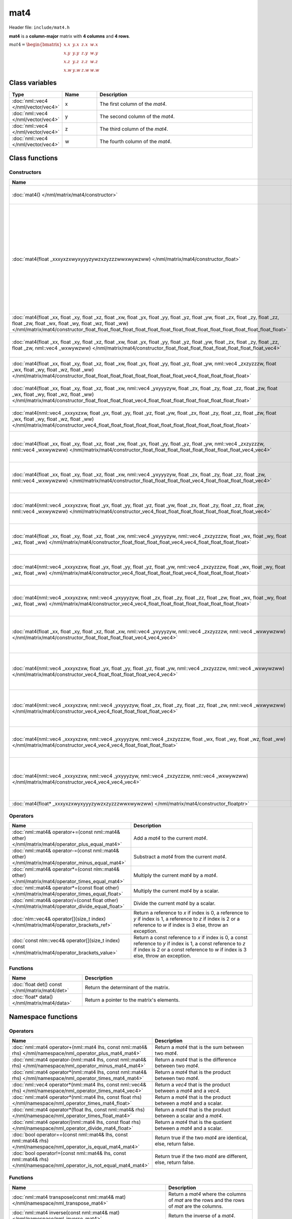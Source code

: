 mat4
====

Header file: ``include/mat4.h``

**mat4** is a **column-major** matrix with **4 columns** and **4 rows**.

:math:`mat4 = \begin{bmatrix} x.x & y.x & z.x & w.x \\ x.y & y.y & z.y & w.y \\ x.z & y.z & z.z & w.z \\ x.w & y.w & z.w & w.w \end{bmatrix}`

Class variables
---------------

.. table::
	:width: 100%
	:widths: 15 15 70
	:class: code-table

	+-------------------------------------+-------+----------------------------------+
	| Type                                | Name  | Description                      |
	+=====================================+=======+==================================+
	| :doc:`nml::vec4 </nml/vector/vec4>` | x     | The first column of the *mat4*.  |
	+-------------------------------------+-------+----------------------------------+
	| :doc:`nml::vec4 </nml/vector/vec4>` | y     | The second column of the *mat4*. |
	+-------------------------------------+-------+----------------------------------+
	| :doc:`nml::vec4 </nml/vector/vec4>` | z     | The third column of the *mat4*.  |
	+-------------------------------------+-------+----------------------------------+
	| :doc:`nml::vec4 </nml/vector/vec4>` | w     | The fourth column of the *mat4*. |
	+-------------------------------------+-------+----------------------------------+

Class functions
---------------

Constructors
~~~~~~~~~~~~

.. table::
	:width: 100%
	:widths: 30 70
	:class: code-table

	+----------------------------------------------------------------------------------------------------------------------------------------------------------------------------------------------------------------------------------------------------------------------------------------------------------------------------+----------------------------------------------------------------------------------------------------------------------------------------------------------------------------------------------------------------------------------------------------------------------------------------------------------------------------------------------------------------------------------------------------------------------------------------------------------------------------------------------------------------------------------------------------------------------------------------------------------------------------------------------+
	| Name                                                                                                                                                                                                                                                                                                                       | Description                                                                                                                                                                                                                                                                                                                                                                                                                                                                                                                                                                                                                                  |
	+============================================================================================================================================================================================================================================================================================================================+==============================================================================================================================================================================================================================================================================================================================================================================================================================================================================================================================================================================================================================================+
	| :doc:`mat4() </nml/matrix/mat4/constructor>`                                                                                                                                                                                                                                                                               | Construct a ([1.0, 0.0, 0.0, 0.0], [0.0, 1.0, 0.0, 0.0], [0.0, 0.0, 1.0, 0.0], [0.0, 0.0, 0.0, 1.0]) identity matrix.                                                                                                                                                                                                                                                                                                                                                                                                                                                                                                                        |
	+----------------------------------------------------------------------------------------------------------------------------------------------------------------------------------------------------------------------------------------------------------------------------------------------------------------------------+----------------------------------------------------------------------------------------------------------------------------------------------------------------------------------------------------------------------------------------------------------------------------------------------------------------------------------------------------------------------------------------------------------------------------------------------------------------------------------------------------------------------------------------------------------------------------------------------------------------------------------------------+
	| :doc:`mat4(float _xxxyxzxwyxyyyzywzxzyzzzwwxwywzww) </nml/matrix/mat4/constructor_float>`                                                                                                                                                                                                                                  | Construct a ([*_xxxyxzxwyxyyyzywzxzyzzzwwxwywzww*, *_xxxyxzxwyxyyyzywzxzyzzzwwxwywzww*, *_xxxyxzxwyxyyyzywzxzyzzzwwxwywzww*, *_xxxyxzxwyxyyyzywzxzyzzzwwxwywzww*], [*_xxxyxzxwyxyyyzywzxzyzzzwwxwywzww*, *_xxxyxzxwyxyyyzywzxzyzzzwwxwywzww*, *_xxxyxzxwyxyyyzywzxzyzzzwwxwywzww*, *_xxxyxzxwyxyyyzywzxzyzzzwwxwywzww*], [*_xxxyxzxwyxyyyzywzxzyzzzwwxwywzww*, *_xxxyxzxwyxyyyzywzxzyzzzwwxwywzww*, *_xxxyxzxwyxyyyzywzxzyzzzwwxwywzww*, *_xxxyxzxwyxyyyzywzxzyzzzwwxwywzww*], [*_xxxyxzxwyxyyyzywzxzyzzzwwxwywzww*, *_xxxyxzxwyxyyyzywzxzyzzzwwxwywzww*, *_xxxyxzxwyxyyyzywzxzyzzzwwxwywzww*, *_xxxyxzxwyxyyyzywzxzyzzzwwxwywzww*]) matrix. |
	+----------------------------------------------------------------------------------------------------------------------------------------------------------------------------------------------------------------------------------------------------------------------------------------------------------------------------+----------------------------------------------------------------------------------------------------------------------------------------------------------------------------------------------------------------------------------------------------------------------------------------------------------------------------------------------------------------------------------------------------------------------------------------------------------------------------------------------------------------------------------------------------------------------------------------------------------------------------------------------+
	| :doc:`mat4(float _xx, float _xy, float _xz, float _xw, float _yx, float _yy, float _yz, float _yw, float _zx, float _zy, float _zz, float _zw, float _wx, float _wy, float _wz, float _ww) </nml/matrix/mat4/constructor_float_float_float_float_float_float_float_float_float_float_float_float_float_float_float_float>` | Construct a ([*_xx*, *_xy*, *_xz*, *_xw*], [*_yx*, *_yy*, *_yz*, *_yw*], [*_zx*, *_zy*, *_zz*, *_zw*], [*_wx*, *_wy*, *_wz*, *_ww*]) matrix.                                                                                                                                                                                                                                                                                                                                                                                                                                                                                                 |
	+----------------------------------------------------------------------------------------------------------------------------------------------------------------------------------------------------------------------------------------------------------------------------------------------------------------------------+----------------------------------------------------------------------------------------------------------------------------------------------------------------------------------------------------------------------------------------------------------------------------------------------------------------------------------------------------------------------------------------------------------------------------------------------------------------------------------------------------------------------------------------------------------------------------------------------------------------------------------------------+
	| :doc:`mat4(float _xx, float _xy, float _xz, float _xw, float _yx, float _yy, float _yz, float _yw, float _zx, float _zy, float _zz, float _zw, nml::vec4 _wxwywzww) </nml/matrix/mat4/constructor_float_float_float_float_float_float_float_float_vec4>`                                                                   | Construct a ([*_xx*, *_xy*, *_xz*, *_xw*], [*_yx*, *_yy*, *_yz*, *_yw*], [*_zx*, *_zy*, *_zz*, *_zw*], [*_wxwywzww.x*, *_wxwywzww.y*, *_wxwywzww.z*, *_wxwywzww.w*]) matrix.                                                                                                                                                                                                                                                                                                                                                                                                                                                                 |
	+----------------------------------------------------------------------------------------------------------------------------------------------------------------------------------------------------------------------------------------------------------------------------------------------------------------------------+----------------------------------------------------------------------------------------------------------------------------------------------------------------------------------------------------------------------------------------------------------------------------------------------------------------------------------------------------------------------------------------------------------------------------------------------------------------------------------------------------------------------------------------------------------------------------------------------------------------------------------------------+
	| :doc:`mat4(float _xx, float _xy, float _xz, float _xw, float _yx, float _yy, float _yz, float _yw, nml::vec4 _zxzyzzzw, float _wx, float _wy, float _wz, float _ww) </nml/matrix/mat4/constructor_float_float_float_float_float_float_float_float_vec4_float_float_float_float>`                                           | Construct a ([*_xx*, *_xy*, *_xz*, *_xw*], [*_yx*, *_yy*, *_yz*, *_yw*], [*_zxzyzzzw.x*, *_zxzyzzzw.y*, *_zxzyzzzw.z*, *_zxzyzzzw.w*], [*_wx*, *_wy*, *_wz*, *_ww*]) matrix.                                                                                                                                                                                                                                                                                                                                                                                                                                                                 |
	+----------------------------------------------------------------------------------------------------------------------------------------------------------------------------------------------------------------------------------------------------------------------------------------------------------------------------+----------------------------------------------------------------------------------------------------------------------------------------------------------------------------------------------------------------------------------------------------------------------------------------------------------------------------------------------------------------------------------------------------------------------------------------------------------------------------------------------------------------------------------------------------------------------------------------------------------------------------------------------+
	| :doc:`mat4(float _xx, float _xy, float _xz, float _xw, nml::vec4 _yxyyyzyw, float _zx, float _zy, float _zz, float _zw, float _wx, float _wy, float _wz, float _ww) </nml/matrix/mat4/constructor_float_float_float_float_vec4_float_float_float_float_float_float_float_float>`                                           | Construct a ([*_xx*, *_xy*, *_xz*, *_xw*], [*_yxyyyzyw.x*, *_yxyyyzyw.y*, *_yxyyyzyw.z*, *_yxyyyzyw.w*], [*_zx*, *_zy*, *_zz*, *_zw*], [*_wx*, *_wy*, *_wz*, *_ww*]) matrix.                                                                                                                                                                                                                                                                                                                                                                                                                                                                 |
	+----------------------------------------------------------------------------------------------------------------------------------------------------------------------------------------------------------------------------------------------------------------------------------------------------------------------------+----------------------------------------------------------------------------------------------------------------------------------------------------------------------------------------------------------------------------------------------------------------------------------------------------------------------------------------------------------------------------------------------------------------------------------------------------------------------------------------------------------------------------------------------------------------------------------------------------------------------------------------------+
	| :doc:`mat4(nml::vec4 _xxxyxzxw, float _yx, float _yy, float _yz, float _yw, float _zx, float _zy, float _zz, float _zw, float _wx, float _wy, float _wz, float _ww) </nml/matrix/mat4/constructor_vec4_float_float_float_float_float_float_float_float_float_float_float_float>`                                           | Construct a ([*_xxxyxzxw.x*, *_xxxyxzxw.y*, *_xxxyxzxw.z*, *_xxxyxzxw.w*], [*_yx*, *_yy*, *_yz*, *_yw*], [*_zx*, *_zy*, *_zz*, *_zw*], [*_wx*, *_wy*, *_wz*, *_ww*]) matrix.                                                                                                                                                                                                                                                                                                                                                                                                                                                                 |
	+----------------------------------------------------------------------------------------------------------------------------------------------------------------------------------------------------------------------------------------------------------------------------------------------------------------------------+----------------------------------------------------------------------------------------------------------------------------------------------------------------------------------------------------------------------------------------------------------------------------------------------------------------------------------------------------------------------------------------------------------------------------------------------------------------------------------------------------------------------------------------------------------------------------------------------------------------------------------------------+
	| :doc:`mat4(float _xx, float _xy, float _xz, float _xw, float _yx, float _yy, float _yz, float _yw, nml::vec4 _zxzyzzzw, nml::vec4 _wxwywzww) </nml/matrix/mat4/constructor_float_float_float_float_float_float_float_float_vec4_vec4>`                                                                                     | Construct a ([*_xx*, *_xy*, *_xz*, *_xw*], [*_yx*, *_yy*, *_yz*, *_yw*], [*_zxzyzzzw.x*, *_zxzyzzzw.y*, *_zxzyzzzw.z*, *_zxzyzzzw.w*], [*_wxwywzww.x*, *_wxwywzww.y*, *_wxwywzww.z*, *_wxwywzww.w*]) matrix.                                                                                                                                                                                                                                                                                                                                                                                                                                 |
	+----------------------------------------------------------------------------------------------------------------------------------------------------------------------------------------------------------------------------------------------------------------------------------------------------------------------------+----------------------------------------------------------------------------------------------------------------------------------------------------------------------------------------------------------------------------------------------------------------------------------------------------------------------------------------------------------------------------------------------------------------------------------------------------------------------------------------------------------------------------------------------------------------------------------------------------------------------------------------------+
	| :doc:`mat4(float _xx, float _xy, float _xz, float _xw, nml::vec4 _yxyyyzyw, float _zx, float _zy, float _zz, float _zw, nml::vec4 _wxwywzww) </nml/matrix/mat4/constructor_float_float_float_float_vec4_float_float_float_float_vec4>`                                                                                     | Construct a ([*_xx*, *_xy*, *_xz*, *_xw*], [*_yxyyyzyw.x*, *_yxyyyzyw.y*, *_yxyyyzyw.z*, *_yxyyyzyw.w*], [*_zx*, *_zy*, *_zz*, *_zw*], [*_wxwywzww.x*, *_wxwywzww.y*, *_wxwywzww.z*, *_wxwywzww.w*]) matrix.                                                                                                                                                                                                                                                                                                                                                                                                                                 |
	+----------------------------------------------------------------------------------------------------------------------------------------------------------------------------------------------------------------------------------------------------------------------------------------------------------------------------+----------------------------------------------------------------------------------------------------------------------------------------------------------------------------------------------------------------------------------------------------------------------------------------------------------------------------------------------------------------------------------------------------------------------------------------------------------------------------------------------------------------------------------------------------------------------------------------------------------------------------------------------+
	| :doc:`mat4(nml::vec4 _xxxyxzxw, float _yx, float _yy, float _yz, float _yw, float _zx, float _zy, float _zz, float _zw, nml::vec4 _wxwywzww) </nml/matrix/mat4/constructor_vec4_float_float_float_float_float_float_float_float_vec4>`                                                                                     | Construct a ([*_xxxyxzxw.x*, *_xxxyxzxw.y*, *_xxxyxzxw.z*, *_xxxyxzxw.w*], [*_yx*, *_yy*, *_yz*, *_yw*], [*_zx*, *_zy*, *_zz*, *_zw*], [*_wxwywzww.x*, *_wxwywzww.y*, *_wxwywzww.z*, *_wxwywzww.w*]) matrix.                                                                                                                                                                                                                                                                                                                                                                                                                                 |
	+----------------------------------------------------------------------------------------------------------------------------------------------------------------------------------------------------------------------------------------------------------------------------------------------------------------------------+----------------------------------------------------------------------------------------------------------------------------------------------------------------------------------------------------------------------------------------------------------------------------------------------------------------------------------------------------------------------------------------------------------------------------------------------------------------------------------------------------------------------------------------------------------------------------------------------------------------------------------------------+
	| :doc:`mat4(float _xx, float _xy, float _xz, float _xw, nml::vec4 _yxyyyzyw, nml::vec4 _zxzyzzzw, float _wx, float _wy, float _wz, float _ww) </nml/matrix/mat4/constructor_float_float_float_float_vec4_vec4_float_float_float_float>`                                                                                     | Construct a ([*_xx*, *_xy*, *_xz*, *_xw*], [*_yxyyyzyw.x*, *_yxyyyzyw.y*, *_yxyyyzyw.z*, *_yxyyyzyw.w*], [*_zxzyzzzw.x*, *_zxzyzzzw.y*, *_zxzyzzzw.z*, *_zxzyzzzw.w*], [*_wx*, *_wy*, *_wz*, *_ww*]) matrix.                                                                                                                                                                                                                                                                                                                                                                                                                                 |
	+----------------------------------------------------------------------------------------------------------------------------------------------------------------------------------------------------------------------------------------------------------------------------------------------------------------------------+----------------------------------------------------------------------------------------------------------------------------------------------------------------------------------------------------------------------------------------------------------------------------------------------------------------------------------------------------------------------------------------------------------------------------------------------------------------------------------------------------------------------------------------------------------------------------------------------------------------------------------------------+
	| :doc:`mat4(nml::vec4 _xxxyxzxw, float _yx, float _yy, float _yz, float _yw, nml::vec4 _zxzyzzzw, float _wx, float _wy, float _wz, float _ww) </nml/matrix/mat4/constructor_vec4_float_float_float_float_vec4_float_float_float_float>`                                                                                     | Construct a ([*_xxxyxzxw.x*, *_xxxyxzxw.y*, *_xxxyxzxw.z*, *_xxxyxzxw.w*], [*_yx*, *_yy*, *_yz*, *_yw*], [*_zxzyzzzw.x*, *_zxzyzzzw.y*, *_zxzyzzzw.z*, *_zxzyzzzw.w*], [*_wx*, *_wy*, *_wz*, *_ww*]) matrix.                                                                                                                                                                                                                                                                                                                                                                                                                                 |
	+----------------------------------------------------------------------------------------------------------------------------------------------------------------------------------------------------------------------------------------------------------------------------------------------------------------------------+----------------------------------------------------------------------------------------------------------------------------------------------------------------------------------------------------------------------------------------------------------------------------------------------------------------------------------------------------------------------------------------------------------------------------------------------------------------------------------------------------------------------------------------------------------------------------------------------------------------------------------------------+
	| :doc:`mat4(nml::vec4 _xxxyxzxw, nml::vec4 _yxyyyzyw, float _zx, float _zy, float _zz, float _zw, float _wx, float _wy, float _wz, float _ww) </nml/matrix/mat4/constructor_vec4_vec4_float_float_float_float_float_float_float_float>`                                                                                     | Construct a ([*_xxxyxzxw.x*, *_xxxyxzxw.y*, *_xxxyxzxw.z*, *_xxxyxzxw.w*], [*_yxyyyzyw.x*, *_yxyyyzyw.y*, *_yxyyyzyw.z*, *_yxyyyzyw.w*], [*_zx*, *_zy*, *_zz*, *_zw*], [*_wx*, *_wy*, *_wz*, *_ww*]) matrix.                                                                                                                                                                                                                                                                                                                                                                                                                                 |
	+----------------------------------------------------------------------------------------------------------------------------------------------------------------------------------------------------------------------------------------------------------------------------------------------------------------------------+----------------------------------------------------------------------------------------------------------------------------------------------------------------------------------------------------------------------------------------------------------------------------------------------------------------------------------------------------------------------------------------------------------------------------------------------------------------------------------------------------------------------------------------------------------------------------------------------------------------------------------------------+
	| :doc:`mat4(float _xx, float _xy, float _xz, float _xw, nml::vec4 _yxyyyzyw, nml::vec4 _zxzyzzzw, nml::vec4 _wxwywzww) </nml/matrix/mat4/constructor_float_float_float_float_vec4_vec4_vec4>`                                                                                                                               | Construct a ([*_xx*, *_xy*, *_xz*, *_xw*], [*_yxyyyzyw.x*, *_yxyyyzyw.y*, *_yxyyyzyw.z*, *_yxyyyzyw.w*], [*_zxzyzzzw.x*, *_zxzyzzzw.y*, *_zxzyzzzw.z*, *_zxzyzzzw.w*], [*_wxwywzww.x*, *_wxwywzww.y*, *_wxwywzww.z*, *_wxwywzww.w*]) matrix.                                                                                                                                                                                                                                                                                                                                                                                                 |
	+----------------------------------------------------------------------------------------------------------------------------------------------------------------------------------------------------------------------------------------------------------------------------------------------------------------------------+----------------------------------------------------------------------------------------------------------------------------------------------------------------------------------------------------------------------------------------------------------------------------------------------------------------------------------------------------------------------------------------------------------------------------------------------------------------------------------------------------------------------------------------------------------------------------------------------------------------------------------------------+
	| :doc:`mat4(nml::vec4 _xxxyxzxw, float _yx, float _yy, float _yz, float _yw, nml::vec4 _zxzyzzzw, nml::vec4 _wxwywzww) </nml/matrix/mat4/constructor_vec4_float_float_float_float_vec4_vec4>`                                                                                                                               | Construct a ([*_xxxyxzxw.x*, *_xxxyxzxw.y*, *_xxxyxzxw.z*, *_xxxyxzxw.w*], [*_yx*, *_yy*, *_yz*, *_yw*], [*_zxzyzzzw.x*, *_zxzyzzzw.y*, *_zxzyzzzw.z*, *_zxzyzzzw.w*], [*_wxwywzww.x*, *_wxwywzww.y*, *_wxwywzww.z*, *_wxwywzww.w*]) matrix.                                                                                                                                                                                                                                                                                                                                                                                                 |
	+----------------------------------------------------------------------------------------------------------------------------------------------------------------------------------------------------------------------------------------------------------------------------------------------------------------------------+----------------------------------------------------------------------------------------------------------------------------------------------------------------------------------------------------------------------------------------------------------------------------------------------------------------------------------------------------------------------------------------------------------------------------------------------------------------------------------------------------------------------------------------------------------------------------------------------------------------------------------------------+
	| :doc:`mat4(nml::vec4 _xxxyxzxw, nml::vec4 _yxyyyzyw, float _zx, float _zy, float _zz, float _zw, nml::vec4 _wxwywzww) </nml/matrix/mat4/constructor_vec4_vec4_float_float_float_float_vec4>`                                                                                                                               | Construct a ([*_xxxyxzxw.x*, *_xxxyxzxw.y*, *_xxxyxzxw.z*, *_xxxyxzxw.w*], [*_yxyyyzyw.x*, *_yxyyyzyw.y*, *_yxyyyzyw.z*, *_yxyyyzyw.w*], [*_zx*, *_zy*, *_zz*, *_zw*], [*_wxwywzww.x*, *_wxwywzww.y*, *_wxwywzww.z*, *_wxwywzww.w*]) matrix.                                                                                                                                                                                                                                                                                                                                                                                                 |
	+----------------------------------------------------------------------------------------------------------------------------------------------------------------------------------------------------------------------------------------------------------------------------------------------------------------------------+----------------------------------------------------------------------------------------------------------------------------------------------------------------------------------------------------------------------------------------------------------------------------------------------------------------------------------------------------------------------------------------------------------------------------------------------------------------------------------------------------------------------------------------------------------------------------------------------------------------------------------------------+
	| :doc:`mat4(nml::vec4 _xxxyxzxw, nml::vec4 _yxyyyzyw, nml::vec4 _zxzyzzzw, float _wx, float _wy, float _wz, float _ww) </nml/matrix/mat4/constructor_vec4_vec4_vec4_float_float_float_float>`                                                                                                                               | Construct a ([*_xxxyxzxw.x*, *_xxxyxzxw.y*, *_xxxyxzxw.z*, *_xxxyxzxw.w*], [*_yxyyyzyw.x*, *_yxyyyzyw.y*, *_yxyyyzyw.z*, *_yxyyyzyw.w*], [*_zxzyzzzw.x*, *_zxzyzzzw.y*, *_zxzyzzzw.z*, *_zxzyzzzw.w*], [*_wx*, *_wy*, *_wz*, *_ww*]) matrix.                                                                                                                                                                                                                                                                                                                                                                                                 |
	+----------------------------------------------------------------------------------------------------------------------------------------------------------------------------------------------------------------------------------------------------------------------------------------------------------------------------+----------------------------------------------------------------------------------------------------------------------------------------------------------------------------------------------------------------------------------------------------------------------------------------------------------------------------------------------------------------------------------------------------------------------------------------------------------------------------------------------------------------------------------------------------------------------------------------------------------------------------------------------+
	| :doc:`mat4(nml::vec4 _xxxyxzxw, nml::vec4 _yxyyyzyw, nml::vec4 _zxzyzzzw, nml::vec4 _wxwywzww) </nml/matrix/mat4/constructor_vec4_vec4_vec4_vec4>`                                                                                                                                                                         | Construct a ([*_xxxyxzxw.x*, *_xxxyxzxw.y*, *_xxxyxzxw.z*, *_xxxyxzxw.w*], [*_yxyyyzyw.x*, *_yxyyyzyw.y*, *_yxyyyzyw.z*, *_yxyyyzyw.w*], [*_zxzyzzzw.x*, *_zxzyzzzw.y*, *_zxzyzzzw.z*, *_zxzyzzzw.w*], [*_wxwywzww.x*, *_wxwywzww.y*, *_wxwywzww.z*, *_wxwywzww.w*]) matrix.                                                                                                                                                                                                                                                                                                                                                                 |
	+----------------------------------------------------------------------------------------------------------------------------------------------------------------------------------------------------------------------------------------------------------------------------------------------------------------------------+----------------------------------------------------------------------------------------------------------------------------------------------------------------------------------------------------------------------------------------------------------------------------------------------------------------------------------------------------------------------------------------------------------------------------------------------------------------------------------------------------------------------------------------------------------------------------------------------------------------------------------------------+
	| :doc:`mat4(float* _xxxyxzxwyxyyyzywzxzyzzzwwxwywzww) </nml/matrix/mat4/constructor_floatptr>`                                                                                                                                                                                                                              | Construct a matrix from a pointer.                                                                                                                                                                                                                                                                                                                                                                                                                                                                                                                                                                                                           |
	+----------------------------------------------------------------------------------------------------------------------------------------------------------------------------------------------------------------------------------------------------------------------------------------------------------------------------+----------------------------------------------------------------------------------------------------------------------------------------------------------------------------------------------------------------------------------------------------------------------------------------------------------------------------------------------------------------------------------------------------------------------------------------------------------------------------------------------------------------------------------------------------------------------------------------------------------------------------------------------+

Operators
~~~~~~~~~

.. table::
	:width: 100%
	:widths: 50 50
	:class: code-table

	+----------------------------------------------------------------------------------------------------+---------------------------------------------------------------------------------------------------------------------------------------------------------------------------------------------------+
	| Name                                                                                               | Description                                                                                                                                                                                       |
	+====================================================================================================+===================================================================================================================================================================================================+
	| :doc:`nml::mat4& operator+=(const nml::mat4& other) </nml/matrix/mat4/operator_plus_equal_mat4>`   | Add a *mat4* to the current *mat4*.                                                                                                                                                               |
	+----------------------------------------------------------------------------------------------------+---------------------------------------------------------------------------------------------------------------------------------------------------------------------------------------------------+
	| :doc:`nml::mat4& operator-=(const nml::mat4& other) </nml/matrix/mat4/operator_minus_equal_mat4>`  | Substract a *mat4* from the current *mat4*.                                                                                                                                                       |
	+----------------------------------------------------------------------------------------------------+---------------------------------------------------------------------------------------------------------------------------------------------------------------------------------------------------+
	| :doc:`nml::mat4& operator*=(const nlm::mat4& other) </nml/matrix/mat4/operator_times_equal_mat4>`  | Multiply the current *mat4* by a *mat4*.                                                                                                                                                          |
	+----------------------------------------------------------------------------------------------------+---------------------------------------------------------------------------------------------------------------------------------------------------------------------------------------------------+
	| :doc:`nml::mat4& operator*=(const float other) </nml/matrix/mat4/operator_times_equal_float>`      | Multiply the current *mat4* by a scalar.                                                                                                                                                          |
	+----------------------------------------------------------------------------------------------------+---------------------------------------------------------------------------------------------------------------------------------------------------------------------------------------------------+
	| :doc:`nml::mat4& operator/=(const float other) </nml/matrix/mat4/operator_divide_equal_float>`     | Divide the current *mat4* by a scalar.                                                                                                                                                            |
	+----------------------------------------------------------------------------------------------------+---------------------------------------------------------------------------------------------------------------------------------------------------------------------------------------------------+
	| :doc:`nlm::vec4& operator[](size_t index) </nml/matrix/mat4/operator_brackets_ref>`                | Return a reference to *x* if index is 0, a reference to *y* if index is 1, a reference to *z* if index is 2 or a reference to *w* if index is 3 else, throw an exception.                         |
	+----------------------------------------------------------------------------------------------------+---------------------------------------------------------------------------------------------------------------------------------------------------------------------------------------------------+
	| :doc:`const nlm::vec4& operator[](size_t index) const </nml/matrix/mat4/operator_brackets_value>`  | Return a const reference to *x* if index is 0, a const reference to *y* if index is 1, a const reference to *z* if index is 2 or a const reference to *w* if index is 3 else, throw an exception. |
	+----------------------------------------------------------------------------------------------------+---------------------------------------------------------------------------------------------------------------------------------------------------------------------------------------------------+

Functions
~~~~~~~~~

.. table::
	:width: 100%
	:widths: 30 70
	:class: code-table

	+-------------------------------------------------+--------------------------------------------+
	| Name                                            | Description                                |
	+=================================================+============================================+
	| :doc:`float det() const </nml/matrix/mat4/det>` | Return the determinant of the matrix.      |
	+-------------------------------------------------+--------------------------------------------+
	| :doc:`float* data() </nml/matrix/mat4/data>`    | Return a pointer to the matrix's elements. |
	+-------------------------------------------------+--------------------------------------------+

Namespace functions
-------------------

Operators
~~~~~~~~~

.. table::
	:width: 100%
	:widths: 40 60
	:class: code-table

	+-------------------------------------------------------------------------------------------------------------------------+---------------------------------------------------------------------+
	| Name                                                                                                                    | Description                                                         |
	+=========================================================================================================================+=====================================================================+
	| :doc:`nml::mat4 operator+(nml::mat4 lhs, const nml::mat4& rhs) </nml/namespace/nml_operator_plus_mat4_mat4>`            | Return a *mat4* that is the sum between two *mat4*.                 |
	+-------------------------------------------------------------------------------------------------------------------------+---------------------------------------------------------------------+
	| :doc:`nml::mat4 operator-(nml::mat4 lhs, const nml::mat4& rhs) </nml/namespace/nml_operator_minus_mat4_mat4>`           | Return a *mat4* that is the difference between two *mat4*.          |
	+-------------------------------------------------------------------------------------------------------------------------+---------------------------------------------------------------------+
	| :doc:`nml::mat4 operator*(nml::mat4 lhs, const nml::mat4& rhs) </nml/namespace/nml_operator_times_mat4_mat4>`           | Return a *mat4* that is the product between two *mat4*.             |
	+-------------------------------------------------------------------------------------------------------------------------+---------------------------------------------------------------------+
	| :doc:`nml::vec4 operator*(nml::mat4 lhs, const nml::vec4& rhs) </nml/namespace/nml_operator_times_mat4_vec4>`           | Return a *vec4* that is the product between a *mat4* and a *vec4*.  |
	+-------------------------------------------------------------------------------------------------------------------------+---------------------------------------------------------------------+
	| :doc:`nml::mat4 operator*(nml::mat4 lhs, const float rhs) </nml/namespace/nml_operator_times_mat4_float>`               | Return a *mat4* that is the product between a *mat4* and a scalar.  |
	+-------------------------------------------------------------------------------------------------------------------------+---------------------------------------------------------------------+
	| :doc:`nml::mat4 operator*(float lhs, const nml::mat4& rhs) </nml/namespace/nml_operator_times_float_mat4>`              | Return a *mat4* that is the product between a scalar and a *mat4*.  |
	+-------------------------------------------------------------------------------------------------------------------------+---------------------------------------------------------------------+
	| :doc:`nml::mat4 operator/(nml::mat4 lhs, const float rhs) </nml/namespace/nml_operator_divide_mat4_float>`              | Return a *mat4* that is the quotient between a *mat4* and a scalar. |
	+-------------------------------------------------------------------------------------------------------------------------+---------------------------------------------------------------------+
	| :doc:`bool operator==(const nml::mat4& lhs, const nml::mat4& rhs) </nml/namespace/nml_operator_is_equal_mat4_mat4>`     | Return true if the two *mat4* are identical, else, return false.    |
	+-------------------------------------------------------------------------------------------------------------------------+---------------------------------------------------------------------+
	| :doc:`bool operator!=(const nml::mat4& lhs, const nml::mat4& rhs) </nml/namespace/nml_operator_is_not_equal_mat4_mat4>` | Return true if the two *mat4* are different, else, return false.    |
	+-------------------------------------------------------------------------------------------------------------------------+---------------------------------------------------------------------+

Functions
~~~~~~~~~

.. table::
	:width: 100%
	:widths: 40 60
	:class: code-table

	+--------------------------------------------------------------------------------------------------------------------------------------------------------------------------------------------------------+--------------------------------------------------------------------------------------------------------------------------------------------------------------------------+
	| Name                                                                                                                                                                                                   | Description                                                                                                                                                              |
	+========================================================================================================================================================================================================+==========================================================================================================================================================================+
	| :doc:`nml::mat4 transpose(const nml::mat4& mat) </nml/namespace/nml_transpose_mat4>`                                                                                                                   | Return a *mat4* where the columns of *mat* are the rows and the rows of *mat* are the columns.                                                                           |
	+--------------------------------------------------------------------------------------------------------------------------------------------------------------------------------------------------------+--------------------------------------------------------------------------------------------------------------------------------------------------------------------------+
	| :doc:`nml::mat4 inverse(const nml::mat4& mat) </nml/namespace/nml_inverse_mat4>`                                                                                                                       | Return the inverse of a *mat4*.                                                                                                                                          |
	+--------------------------------------------------------------------------------------------------------------------------------------------------------------------------------------------------------+--------------------------------------------------------------------------------------------------------------------------------------------------------------------------+
	| :doc:`nml::mat4 translate(const nml::vec3& translation) </nml/namespace/nml_translate_vec3>`                                                                                                           | Return a 3D translation matrix according to the translation vector.                                                                                                      |
	+--------------------------------------------------------------------------------------------------------------------------------------------------------------------------------------------------------+--------------------------------------------------------------------------------------------------------------------------------------------------------------------------+
	| :doc:`nml::mat4 rotate(const float angle, const nml::vec3& axis) </nml/namespace/nml_rotate_float_vec3>`                                                                                               | Return a 3D rotation matrix according to the angle (in radians) and the axis.                                                                                            |
	+--------------------------------------------------------------------------------------------------------------------------------------------------------------------------------------------------------+--------------------------------------------------------------------------------------------------------------------------------------------------------------------------+
	| :doc:`nml::mat4 scale(const nml::vec3& scaling) </nml/namespace/nml_scale_vec3>`                                                                                                                       | Return a 3D scaling matrix according to the scaling factors.                                                                                                             |
	+--------------------------------------------------------------------------------------------------------------------------------------------------------------------------------------------------------+--------------------------------------------------------------------------------------------------------------------------------------------------------------------------+
	| :doc:`nml::mat4 lookAtLH(const nml::vec3& from, const nml::vec3& to, const nml::vec3& up) </nml/namespace/nml_lookatlh_vec3_vec3_vec3>`                                                                | Return a left-hand look at view matrix.                                                                                                                                  |
	+--------------------------------------------------------------------------------------------------------------------------------------------------------------------------------------------------------+--------------------------------------------------------------------------------------------------------------------------------------------------------------------------+
	| :doc:`nml::mat4 lookAtRH(const nml::vec3& from, const nml::vec3& to, const nml::vec3& up) </nml/namespace/nml_lookatrh_vec3_vec3_vec3>`                                                                | Return a right-hand look at view matrix.                                                                                                                                 |
	+--------------------------------------------------------------------------------------------------------------------------------------------------------------------------------------------------------+--------------------------------------------------------------------------------------------------------------------------------------------------------------------------+
	| :doc:`nml::mat4 orthoLH(const float left, const float right, const float bottom, const float top, const float near, const float far) </nml/namespace/nml_ortholh_float_float_float_float_float_float>` | Return a left-hand orthographic projection matrix.                                                                                                                       |
	+--------------------------------------------------------------------------------------------------------------------------------------------------------------------------------------------------------+--------------------------------------------------------------------------------------------------------------------------------------------------------------------------+
	| :doc:`nml::mat4 orthoRH(const float left, const float right, const float bottom, const float top, const float near, const float far) </nml/namespace/nml_orthorh_float_float_float_float_float_float>` | Return a right-hand orthographic projection matrix.                                                                                                                      |
	+--------------------------------------------------------------------------------------------------------------------------------------------------------------------------------------------------------+--------------------------------------------------------------------------------------------------------------------------------------------------------------------------+
	| :doc:`nml::mat4 perspectiveLH(const float fovY, const float aspectRatio, const float near, const float far) </nml/namespace/nml_perspectivelh_float_float_float_float>`                                | Return a left-hand perspective projection matrix.                                                                                                                        |
	+--------------------------------------------------------------------------------------------------------------------------------------------------------------------------------------------------------+--------------------------------------------------------------------------------------------------------------------------------------------------------------------------+
	| :doc:`nml::mat4 perspectiveRH(const float fovY, const float aspectRatio, const float near, const float far) </nml/namespace/nml_perspectiverh_float_float_float_float>`                                | Return a right-hand perspective projection matrix.                                                                                                                       |
	+--------------------------------------------------------------------------------------------------------------------------------------------------------------------------------------------------------+--------------------------------------------------------------------------------------------------------------------------------------------------------------------------+
	| :doc:`nml::mat4 to_mat4(const quat& qua) </nml/namespace/nml_to_mat4_quat>`                                                                                                                            | Return a 3D rotation matrix from a quaternion.                                                                                                                           |
	+--------------------------------------------------------------------------------------------------------------------------------------------------------------------------------------------------------+--------------------------------------------------------------------------------------------------------------------------------------------------------------------------+
	| :doc:`std::string nml::to_string(const nml::mat4& mat) </nml/namespace/nml_to_string_mat4>`                                                                                                            | Return a *mat4* as a string under the format "[[*x.x*, *x.y*, *x.z*, *x.w*], [*y.x*, *y.y*, *y.z*, *y.w*], [*z.x*, *z.y*, *z.z*, *z.w*], [*w.x*, *w.y*, *w.z*, *w.w*]]". |
	+--------------------------------------------------------------------------------------------------------------------------------------------------------------------------------------------------------+--------------------------------------------------------------------------------------------------------------------------------------------------------------------------+
